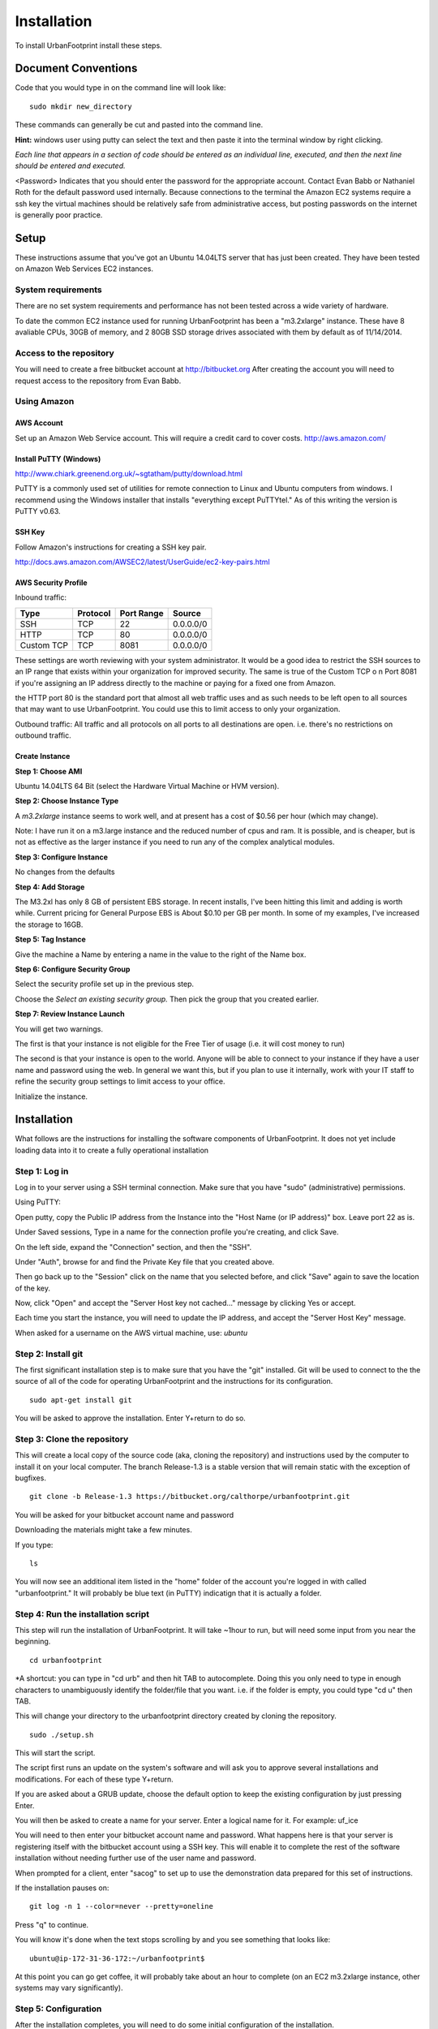 ..  _installation:
Installation
============

To install UrbanFootprint install these steps.

Document Conventions
--------------------

Code that you would type in on the command line will look like:
::
  sudo mkdir new_directory

These commands can generally be cut and pasted into the command line. 

**Hint:** windows user using putty can select the text and then paste it into the terminal window by right clicking.

*Each line that appears in a section of code should be entered as an individual line, executed, and then the next line should be entered and executed.*

<Password> Indicates that you should enter the password for the appropriate account. Contact Evan Babb or Nathaniel Roth for the default password used internally. Because connections to the terminal the Amazon EC2 systems require a ssh key the virtual machines should be relatively safe from administrative access, but posting passwords on the internet is generally poor practice.


Setup
-----
These instructions assume that you've got an Ubuntu 14.04LTS server that has just been created. They have been tested on Amazon Web Services EC2 instances.

System requirements
___________________

There are no set system requirements and performance has not been tested across a wide variety of hardware.

To date the common EC2 instance used for running UrbanFootprint has been a "m3.2xlarge" instance. These have 8 avaliable CPUs, 30GB of memory, and 2 80GB SSD storage drives associated with them by default as of 11/14/2014.

Access to the repository
________________________
You will need to create a free bitbucket account at http://bitbucket.org
After creating the account you will need to request access to the repository from Evan Babb.

Using Amazon
____________

AWS Account
+++++++++++
Set up an Amazon Web Service account. This will require a credit card to cover costs.
http://aws.amazon.com/



Install PuTTY (Windows)
++++++++++++++++++++++++

http://www.chiark.greenend.org.uk/~sgtatham/putty/download.html

PuTTY is a commonly used set of utilities for remote connection to Linux and Ubuntu computers from windows.
I recommend using the Windows installer that installs "everything except PuTTYtel." As of this writing the version is PuTTY v0.63. 

SSH Key
+++++++

Follow Amazon's instructions for creating a SSH key pair.

http://docs.aws.amazon.com/AWSEC2/latest/UserGuide/ec2-key-pairs.html

AWS Security Profile
++++++++++++++++++++

Inbound traffic:

+----------+-----------+------------+-----------+
|Type      |Protocol   |Port Range  |Source     |
+==========+===========+============+===========+
|SSH       |TCP        |22          |0.0.0.0/0  |
+----------+-----------+------------+-----------+
|HTTP      |TCP        |80          |0.0.0.0/0  |
+----------+-----------+------------+-----------+
|Custom TCP|TCP        |8081        |0.0.0.0/0  |
+----------+-----------+------------+-----------+

These settings are worth reviewing with your system administrator.
It would be a good idea to restrict the SSH sources to an IP range that exists within your organization for improved security. The same is true of the Custom TCP o n Port 8081 if you're assigning an IP address directly to the machine or paying for a fixed one from Amazon. 

the HTTP port 80 is the standard port that almost all web traffic uses and as such needs to be left open to all sources that may want to use UrbanFootprint. You could use this to limit access to only your organization.


Outbound traffic:
All traffic and all protocols on all ports to all destinations are open. i.e. there's no restrictions on outbound traffic.

Create Instance
+++++++++++++++

**Step 1: Choose AMI**

Ubuntu 14.04LTS 64 Bit (select the Hardware Virtual Machine or HVM version). 

**Step 2: Choose Instance Type**

A *m3.2xlarge* instance seems to work well, and at present has a cost of $0.56 per hour (which may change).

Note: I have run it on a m3.large instance and the reduced number of cpus and ram. It is possible, and is cheaper, but is not as effective as the larger instance if you need to run any of the complex analytical modules.  

**Step 3: Configure Instance**

No changes from the defaults 

**Step 4: Add Storage**

The M3.2xl has only 8 GB of persistent EBS storage. In recent installs, I've been hitting this limit and adding is worth while. Current pricing for General Purpose EBS is About $0.10 per GB per month. In some of my examples, I've increased the storage to 16GB.

**Step 5: Tag Instance**

Give the machine a Name by entering a name in the value to the right of the Name box.

**Step 6: Configure Security Group**

Select the security profile set up in the previous step.

Choose the *Select an existing security group.* Then pick the group that you created earlier.

**Step 7: Review Instance Launch**

You will get two warnings.

The first is that your instance is not eligible for the Free Tier of usage (i.e. it will cost money to run)

The second is that your instance is open to the world. Anyone will be able to connect to your instance if they have a user name and password using the web. In general we want this, but if you plan to use it internally, work with your IT staff to refine the security group settings to limit access to your office.


Initialize the instance.
 

Installation
------------

What follows are the instructions for installing the software components of UrbanFootprint. It does not yet include loading data into it to create a fully operational installation

Step 1: Log in
______________

Log in to your server using a SSH terminal connection. Make sure that you have "sudo" (administrative) permissions.

Using PuTTY:

Open putty, copy the Public IP address from the Instance into the "Host Name (or IP address)" box. Leave port 22 as is.

Under Saved sessions, Type in a name for the connection profile you're creating, and click Save.

On the left side, expand the "Connection" section, and then the "SSH".

Under "Auth", browse for and find the Private Key file that you created above.

Then go back up to the "Session" click on the name that you selected before, and click "Save" again to save the location of the key.

Now, click "Open" and accept the "Server Host key not cached..." message by clicking Yes or accept.

Each time you start the instance, you will need to update the IP address, and accept the "Server Host Key" message.

When asked for a username on the AWS virtual machine, use: *ubuntu*

Step 2: Install git
___________________
The first significant installation step is to make sure that you have the "git" installed. Git will be used to connect to the the source of all of the code for operating UrbanFootprint and the instructions for its configuration.
::
  sudo apt-get install git

You will be asked to approve the installation. Enter Y+return to do so.

Step 3: Clone the repository
____________________________

This will create a local copy of the source code (aka, cloning the repository) and instructions used by the computer to install it on your local computer. The branch Release-1.3 is a stable version that will remain static with the exception of bugfixes.
::
  git clone -b Release-1.3 https://bitbucket.org/calthorpe/urbanfootprint.git 

You will be asked for your bitbucket account name and password

Downloading the materials might take a few minutes.

If you type:
::
  ls

You will now see an additional item listed in the "home" folder of the account you're logged in with called "urbanfootprint." It will probably be blue text (in PuTTY) indicatign that it is actually a folder.


Step 4: Run the installation script
___________________________________

This step will run the installation of UrbanFootprint. It will take ~1hour to run, but will need some input from you near the beginning.
::
  cd urbanfootprint
  
*A shortcut: you can type in "cd urb" and then hit TAB to autocomplete. Doing this you only need to type in enough characters to unambiguously identify the folder/file that you want. i.e. if the folder is empty, you could type "cd u" then TAB.

This will change your directory to the urbanfootprint directory created by cloning the repository.
::
  sudo ./setup.sh

This will start the script.

The script first runs an update on the system's software and will ask you to approve several installations and modifications. For each of these type Y+return.

If you are asked about a GRUB update, choose the default option to keep the existing configuration by just pressing Enter.

You will then be asked to create a name for your server. Enter a logical name for it. For example: uf_ice

You will need to then enter your bitbucket account name and password. What happens here is that your server is registering itself with the bitbucket account using a SSH key. This will enable it to complete the rest of the software installation without needing further use of the user name and password.

When prompted for a client, enter "sacog" to set up to use the demonstration data prepared for this set of instructions.

If the installation pauses on:
:: 
  git log -n 1 --color=never --pretty=oneline
  
Press "q" to continue.

You will know it's done when the text stops scrolling by and you see something that looks like:
::
  ubuntu@ip-172-31-36-172:~/urbanfootprint$

At this point you can go get coffee, it will probably take about an hour to complete (on an EC2 m3.2xlarge instance, other systems may vary significantly).


Step 5: Configuration
_____________________

After the installation completes, you will need to do some initial configuration of the installation.

Set the user and virtual environment
++++++++++++++++++++++++++++++++++++

Do the following steps:
To log in as the "calthorpe" user under which most of the server is setup. You'll need to enter the calthorpe password.
::
  su calthorpe

You'll be able to tell that this worked if you see your command line looking something like:
::
  calthorpe@....$

Activate the Python virtual envronment that UrbanFootprint will run in.
::
  source /srv/calthorpe_env/bin/activate
  
You'll be able to tell that this worked because the command line you're working at will start with "(calthorpe_env)."

To move to the folder holding the configuration settings.
::
  cd /srv/calthorpe/urbanfootprint/footprint

To make a copy of the default settings file for customization
::
  cp local_settings.py.default local_settings.py.mycopy

To create a link between the configuration settings copy we made and the file name expected by UrbanFootprint.
::
  ln -sf local_settings.py.mycopy local_settings.py

Step 6: Add yourself as an administrator
________________________________________
We need to edit the settings.py file to add you as an administrator.
::
  nano settings.py

Then use the arrow keys to scroll to the ADMINS section. Insert the following after the last line in the list (and remove the others if desired).
::
  ADMINS = (
    ('Your Name', 'you@example.com'),
  )

use the arrow keys to update your name and email leaving the quotes.

Exit by using Ctrl+x, and then typing Y when asked to save the file.

Your user name is your name, and default password is <firstname>@uf

Step 7: Check the services
__________________________

Run:
::
  sudo supervisorctl status

You should then see the following:
:: 
  ubuntu@ip-172-31-2-7:~$ sudo supervisorctl status
  calthorpe_www                    RUNNING    pid 7336, uptime 0:30:17
  celery_flower                    RUNNING    pid 7340, uptime 0:30:17
  celery_worker                    RUNNING    pid 7339, uptime 0:30:17
  celerybeat                       RUNNING    pid 7342, uptime 0:30:17
  node_socketio                    RUNNING    pid 7341, uptime 0:30:17
  tilestache                       FATAL      Exited too quickly (process log may have details)

Tilestache will be unable to run until we give it some mapping data to work with.

This concludes the primary installation of UrbanFootprint.

Step 8: Transfer base data to server
____________________________________

For simplicity let's put the data wthat we'll load into urbanfootprint in either home folders for either the "Calthorpe" user or the "Ubuntu" user. If you're already logged in as Calthorpe, I suggest option 2 as the most direct route to get the sample data onto the machine. Option 1 will put the data into the Ubuntu home folder most easily.

**Option 1:**

Use FileZilla (or similar SFTP capable FTP Client) to get your data onto the server.

Establish a connection profile, and specify the use of the username (ubuntu for an EC2 instance) and make sure that your pageant install is loading the correct ssh key. 

Transfer the <filename>.dump file to the server

**Option 2**

Switch to the calthorpe home folder:
::
  cd ~

Then use the "curl" tool to download the database dump file.
::
  curl -O http://downloads.ice.ucdavis.edu/~neroth/uf/yolo_stage.dump

Step 9: Create a staging database
_________________________________

Switch your user name to the calthorpe user and activate the virtual environment that UrbanFootprint runs in. You will need to do activate the virtual environment any time you're making changes to UrbanFootprint's configuration from the commandline.

if you don't see the start of the command prompt looking like:
::
  calthorpe@....$

Switch to the calthorpe user.
::
  su calthorpe

And enter the calthorpe password: <Password>

Activate the virtual environment
::
  cd /srv/calthorpe/urbanfootprint/
  source /srv/calthorpe_env/bin/activate

After activating the virtual environment your command prompt should look like:
::
  (calthorpe_env)calthorpe@...$


Create a staging database
::
  createdb stage_db

If you get an error stating that the database "calthorpe" does not exist, create the calthorpe database for convenience.
::
  createdb calthorpe

Then:
::
  createdb stage_db

Add the postgis extension to stage_db
::
  psql -d stage_db -c "CREATE EXTENSION postgis;"

Then import the database dump to the staging database.
::
  pg_restore -d stage_db /home/calthorpe/yolo_stage.dump

This is assuming the data you're loading is in a file called "yolo_stage_db.dump" and that it is in the home directory of the calthorpe user. Adjust the path to the dump file as needed.

Step 10. Prepare for data import 
________________________________

First, a work around that is needed on Amazon instances to work within the security system.

Note: If you're doing a non-amazon installation then you'll want to substitute "local_prod" in place of "amazon_local" and can skip past the next few lines to "configuring the connection to the staging database".

Copy the PEM file that you're using to connect to the server to the /home/calthorpe/.ssh

First upload it the same way you did the data dump file to /home/ubuntu/ 

Then do the following which will move the pem file to the calthorpe user folders and set permissions so that it can be used as a ssh key.
::
  cd /home/calthorpe/.ssh
  sudo mv /home/ubuntu/<name>.pem <name>.pem
  sudo chmod 600 <name>.pem
  sudo chown calthorpe:calthorpe <name>.pem

Update the fabric host files so that they recognize that key/pem file
::
  cd /srv/calthorpe/urbanfootprint/fabfile/hosts
  nano __init__.py

In the def amazon_local(): section, update the path at:
::
  env.key_filename = '/home/calthorpe/.ssh/pemfile.pem'

To point to the pem file you just copied into place.

Then save the changes with Ctrl+X and Y to save the changes.

Next we need to make sure that the file is not over written the next time we pull an update of the code (which will happen shortly).
::
  git commit -a -m "adjusted local settings"

This records our changes into the local copy of the git repository so that they are not over written.

Connecting to the staging database
++++++++++++++++++++++++++++++++++

Last, we need to tell UrbanFootprint how it is going to connect to the staging database.

This tutorial is built around the SACOG data model so we'll use that now.
::
  cd /srv/calthorpe/urbanfootprint/footprint/client/configuration/sacog
  nano sacog_init.py

Look for a section that like: (approximatley line 45, use Ctrl+C to show the line number where the cursor is at present).
::
  def import_database(self):
    if settings.USE_LOCAL_SAMPLE_DATA_SETS:
      ...
    else:
      return dict(
        host = 'localhost',
        database = 'stage_db',
        user = 'calthorpe',
        password = '<Password>'
      )

Edit the host = and database = to point to 'localhost', and the name of your staging database respectively (so they may look like the example above)

And then commit our changes to git.
::
  git commit -a -m "adjusted staging database settings"

Step 11. Build UrbanFootprint
_____________________________

Some of these steps may take a long time to complete

Switch back to the main urbanfootprint folder.
::
  cd /srv/calthorpe/urbanfootprint

Specify the client name and settings (takes about 2min.)
::
  fab amazon_local client:sacog

*Note: Tilestache will show an error message if the spatial data has not been loaded previouisly.*

Import the staging database settings (takes about 2min.)
::
  fab amazon_local local_settings:stage
*Note: Tilestache will show an error message if the spatial data has not been loaded previouisly.*

Do a code update. This is an abbreviated version of the installation that we did earlier. (takes about 2 min.)

This is also how you would update the code you're using to a newer version, so be cautious. If you're not looking to fix a problem you're having, or in need of a new feature, you probably don't wan to run this.
::
  fab amazon_local deploy
  
If an error is generated that looks like:
:: 
  HTTPError: HTTP Error 404: Not Found
  ERROR:boto:Unable to read instance data, giving up
  No handler was ready to authenticate. 1 hand

It is safe to ignore.


Do the data import and system setup. (takes 30min+)
::
  fab amazon_local build:prod

You will be asked twice if you want to continue because if you have an existing UrbanFootprint database of the same name it will be completely overwritten by this step. 
**Approving this process will destroy all existing base data and scenarios for this geographic area on this virtual machine.** 

if when running the build process you get an error about being unable to delete/drop the urbanfootprint database, run:
::
  dropdb urbanfootprint
  
And then rerun the build command.

Check that the Postgresql setup is configured to respond to requests from Tilestache
::
  sudo nano /etc/postgresql/9.3/main/pg_hba.conf

Scroll down to the bottom, and look to see if the line
::
  local   all             tilestache                              trust
  
Is above or below:
:: 
  local   all             all                                     peer

If the tilestache line is not above the other (or if it is not present), edit the file so that it looks like:
::
  # TYPE  DATABASE        USER            ADDRESS                 METHOD
  # "local" is for Unix domain socket connections only
  local   all             tilestache                              trust
  local   all             all                                     peer
  # IPv4 local connections:
  host    all             all             127.0.0.1/32            md5
  # IPv6 local connections:
  host    all             all             ::1/128                 md5
  # Allow replication connections from localhost, by a user with the
  # replication privilege.  
  #local   replication     postgres                                peer
  #host    replication     postgres        127.0.0.1/32            md5
  #host    replication     postgres        ::1/128                 md5

Then save the file and exit. Restart postgresql
::
  sudo service postgresql restart

And restart all of the UrbanFootprint services.
::
  sudo supervisorctl restart all
 

Step 12. Log In
_______________

Copy the IP address from your Amazon EC2 control console and paste it into the address window of a web browser (Chrome seems to be the preferred one). 

Your log in will be the first name that was entered in the administrator box, and the password will be that "<firstname>@uf" 

Other Useful Items
------------------

Dumping a Database
__________________

To dump a database:
::
  pg_dump -Fc [database] > [dumpfile]

example:
::
  pg_dump -Fc stage_db > yolo_stage.dump  


Checking Service Status
_______________________

type:
::
  sudo supervisorctl status

You can replace "status" with "restart" to restart the primary services.

Log Files
_________

Log files for most of UrbanFootprint are in:
::
  /var/log/supervisor/

You'll need to use sudo to access them.
::
  sudo nano /var/log/supervisor/celery.log  

Connect to the Postgres Database Using PGAdmin
______________________________________________

**This requires extreme caution** When connecting directly to the database you could corrupt it badly.

When you're setting up your PuTTY connection to the server, you can set up a tunnel by:
1. Select "Connection" in the left panel
2. Select SSH
3. Select Tunnels
4. Source Port: Enter a port number (5432 is the standard for a local postgres install, I suggest picking 5433 or another one that you have not used already)
5. Destination: localhost:5432

Remember to go back to Session and save your tunnel configuration to your saved session

Connect to your UF machine using that saved session.

Open PGAdmin.
Create a new server connection.
* Name: <pick a descriptive name>
* Host: localhost
* Port: the source port that you entered above
* Username: calthorpe
* Password: <Password> 

Remove All Scenarios
____________________

With the calthorpe_env active and when logged in as the calthorpe user:
::
  ./manage.py footprint_init --skip --delete_clones
  
Create an Alias for UF
______________________

Add the following as the last line of /home/calthorpe/.bashrc using nano
::
  alias uf="cd /srv/calthorpe/urbanfootprint && source /srv/calthorpe_env/bin/activate"

Then you'll either need to log out and log back in, or run:
::
  . .bashrc
  
Layer Config
____________

To modify default layer settings
::
  ./manage.py shell
  from footprint.main.models import Layer
  layers = Layer.objects.filter(db_entity_key__icontains="existing_land")
  for layer in layers:
  layer.visible = True
  layer.save()
  [press enter to end the for loop]


